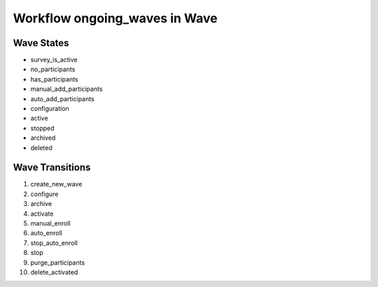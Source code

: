 Workflow ongoing_waves in Wave
=========================================================

Wave States
-------------------------------------

* survey_is_active
* no_participants
* has_participants
* manual_add_participants
* auto_add_participants
* configuration
* active
* stopped
* archived
* deleted

Wave Transitions
----------------------------------------
#. create_new_wave
#. configure
#. archive
#. activate
#. manual_enroll
#. auto_enroll
#. stop_auto_enroll
#. stop
#. purge_participants
#. delete_activated

